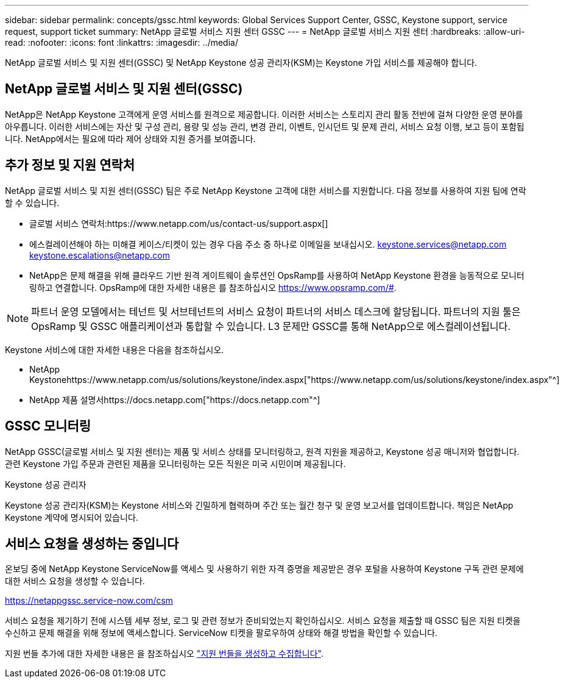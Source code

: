 ---
sidebar: sidebar 
permalink: concepts/gssc.html 
keywords: Global Services Support Center, GSSC, Keystone support, service request, support ticket 
summary: NetApp 글로벌 서비스 지원 센터 GSSC 
---
= NetApp 글로벌 서비스 지원 센터
:hardbreaks:
:allow-uri-read: 
:nofooter: 
:icons: font
:linkattrs: 
:imagesdir: ../media/


[role="lead"]
NetApp 글로벌 서비스 및 지원 센터(GSSC) 및 NetApp Keystone 성공 관리자(KSM)는 Keystone 가입 서비스를 제공해야 합니다.



== NetApp 글로벌 서비스 및 지원 센터(GSSC)

NetApp은 NetApp Keystone 고객에게 운영 서비스를 원격으로 제공합니다. 이러한 서비스는 스토리지 관리 활동 전반에 걸쳐 다양한 운영 분야를 아우릅니다. 이러한 서비스에는 자산 및 구성 관리, 용량 및 성능 관리, 변경 관리, 이벤트, 인시던트 및 문제 관리, 서비스 요청 이행, 보고 등이 포함됩니다. NetApp에서는 필요에 따라 제어 상태와 지원 증거를 보여줍니다.



== 추가 정보 및 지원 연락처

NetApp 글로벌 서비스 및 지원 센터(GSSC) 팀은 주로 NetApp Keystone 고객에 대한 서비스를 지원합니다. 다음 정보를 사용하여 지원 팀에 연락할 수 있습니다.

* 글로벌 서비스 연락처:https://www.netapp.com/us/contact-us/support.aspx[]
* 에스컬레이션해야 하는 미해결 케이스/티켓이 있는 경우 다음 주소 중 하나로 이메일을 보내십시오. keystone.services@netapp.com keystone.escalations@netapp.com
* NetApp은 문제 해결을 위해 클라우드 기반 원격 게이트웨이 솔루션인 OpsRamp를 사용하여 NetApp Keystone 환경을 능동적으로 모니터링하고 연결합니다. OpsRamp에 대한 자세한 내용은 를 참조하십시오 https://www.opsramp.com/#[].



NOTE: 파트너 운영 모델에서는 테넌트 및 서브테넌트의 서비스 요청이 파트너의 서비스 데스크에 할당됩니다. 파트너의 지원 툴은 OpsRamp 및 GSSC 애플리케이션과 통합할 수 있습니다. L3 문제만 GSSC를 통해 NetApp으로 에스컬레이션됩니다.

Keystone 서비스에 대한 자세한 내용은 다음을 참조하십시오.

* NetApp Keystonehttps://www.netapp.com/us/solutions/keystone/index.aspx["https://www.netapp.com/us/solutions/keystone/index.aspx"^]
* NetApp 제품 설명서https://docs.netapp.com["https://docs.netapp.com"^]




== GSSC 모니터링

NetApp GSSC(글로벌 서비스 및 지원 센터)는 제품 및 서비스 상태를 모니터링하고, 원격 지원을 제공하고, Keystone 성공 매니저와 협업합니다. 관련 Keystone 가입 주문과 관련된 제품을 모니터링하는 모든 직원은 미국 시민이며 제공됩니다.

.Keystone 성공 관리자
Keystone 성공 관리자(KSM)는 Keystone 서비스와 긴밀하게 협력하며 주간 또는 월간 청구 및 운영 보고서를 업데이트합니다. 책임은 NetApp Keystone 계약에 명시되어 있습니다.



== 서비스 요청을 생성하는 중입니다

온보딩 중에 NetApp Keystone ServiceNow를 액세스 및 사용하기 위한 자격 증명을 제공받은 경우 포털을 사용하여 Keystone 구독 관련 문제에 대한 서비스 요청을 생성할 수 있습니다.

https://netappgssc.service-now.com/csm[]

서비스 요청을 제기하기 전에 시스템 세부 정보, 로그 및 관련 정보가 준비되었는지 확인하십시오. 서비스 요청을 제출할 때 GSSC 팀은 지원 티켓을 수신하고 문제 해결을 위해 정보에 액세스합니다. ServiceNow 티켓을 팔로우하여 상태와 해결 방법을 확인할 수 있습니다.

지원 번들 추가에 대한 자세한 내용은 을 참조하십시오 link:../installation/monitor-health.html["지원 번들을 생성하고 수집합니다"].
